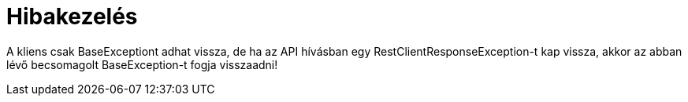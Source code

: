 = Hibakezelés

A kliens csak BaseExceptiont adhat vissza, de ha az API hívásban egy RestClientResponseException-t kap vissza, akkor az abban lévő becsomagolt BaseException-t fogja visszaadni!